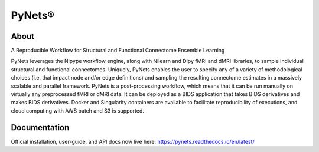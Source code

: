 PyNets®
=======

About
-----
A Reproducible Workflow for Structural and Functional Connectome Ensemble Learning

PyNets leverages the Nipype workflow engine, along with Nilearn and Dipy fMRI and dMRI libraries, to sample individual structural and functional connectomes. Uniquely, PyNets enables the user to specify any of a variety of methodological choices (i.e. that impact node and/or edge definitions) and sampling the resulting connectome estimates in a massively scalable and parallel framework. PyNets is a post-processing workflow, which means that it can be run manually on virtually any preprocessed fMRI or dMRI data. It can be deployed as a BIDS application that takes BIDS derivatives and makes BIDS derivatives. Docker and Singularity containers are available to facilitate reproducibility of executions, and cloud computing with AWS batch and S3 is supported.

Documentation
-------------
Official installation, user-guide, and API docs now live here: https://pynets.readthedocs.io/en/latest/
